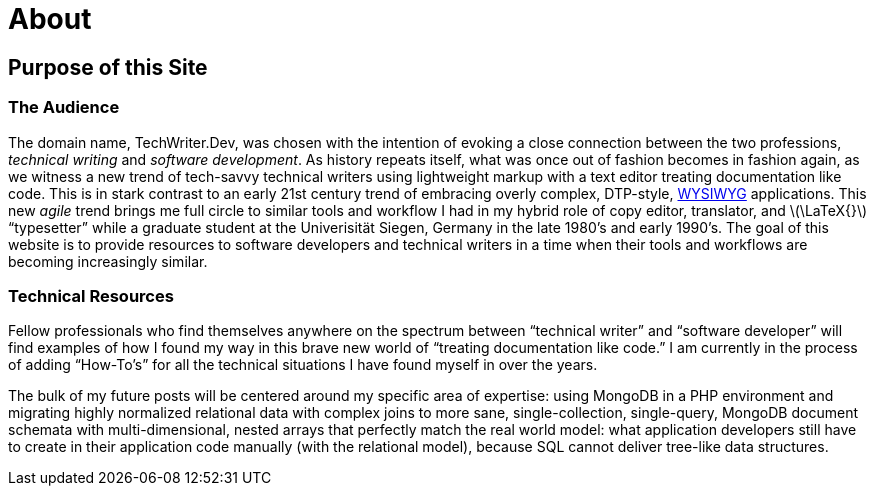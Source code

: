= About
:page-description: TechWriter.Dev focuses on technical writing from the perspective of a software developer.
:page-layout: page
:page-permalink: /about
:imagesdir: assets
:stem: latexmath
:experimental: true

== Purpose of this Site

=== The Audience
The domain name, TechWriter.Dev, was chosen with the intention of evoking a close connection between the two professions, _technical writing_ and _software development_.
As history repeats itself, what was once out of fashion becomes in fashion again, as we witness a new trend of tech-savvy technical writers using lightweight markup with a text editor treating documentation like code. This is in stark contrast to an early 21st century trend of embracing overly complex,  DTP-style, https://en.wikipedia.org/wiki/WYSIWYG[WYSIWYG] applications. This new _agile_ trend brings me full circle to similar tools and workflow I had in my hybrid role of copy editor, translator, and stem:[\LaTeX{}] "`typesetter`" while a graduate student at the Univerisität Siegen, Germany in the late 1980`'s and early 1990`'s.
The goal of this website is to provide resources to software developers and technical writers in a time when their tools and workflows are becoming increasingly similar.

=== Technical Resources
Fellow professionals who find themselves anywhere on the spectrum between "`technical writer`" and "`software developer`" will find examples of how I found my way in this brave new world of "`treating documentation like code.`"
I am currently in the process of adding "`How-To`'s`" for all the technical situations I have found myself in over the years.

The bulk of my future posts will be centered around my specific area of expertise: using MongoDB in a PHP environment and migrating highly normalized relational data with complex joins to more sane, single-collection, single-query, MongoDB document schemata with multi-dimensional, nested arrays that perfectly match the real world model: what application developers still have to create in their application code manually (with the relational model), because SQL cannot deliver tree-like data structures.
